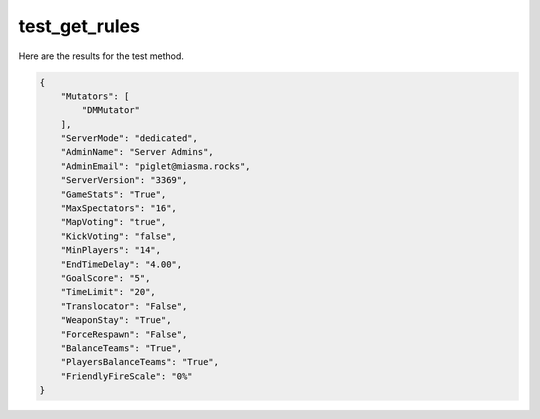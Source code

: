 test_get_rules
==============

Here are the results for the test method.

.. code-block:: json

	{
	    "Mutators": [
	        "DMMutator"
	    ],
	    "ServerMode": "dedicated",
	    "AdminName": "Server Admins",
	    "AdminEmail": "piglet@miasma.rocks",
	    "ServerVersion": "3369",
	    "GameStats": "True",
	    "MaxSpectators": "16",
	    "MapVoting": "true",
	    "KickVoting": "false",
	    "MinPlayers": "14",
	    "EndTimeDelay": "4.00",
	    "GoalScore": "5",
	    "TimeLimit": "20",
	    "Translocator": "False",
	    "WeaponStay": "True",
	    "ForceRespawn": "False",
	    "BalanceTeams": "True",
	    "PlayersBalanceTeams": "True",
	    "FriendlyFireScale": "0%"
	}
